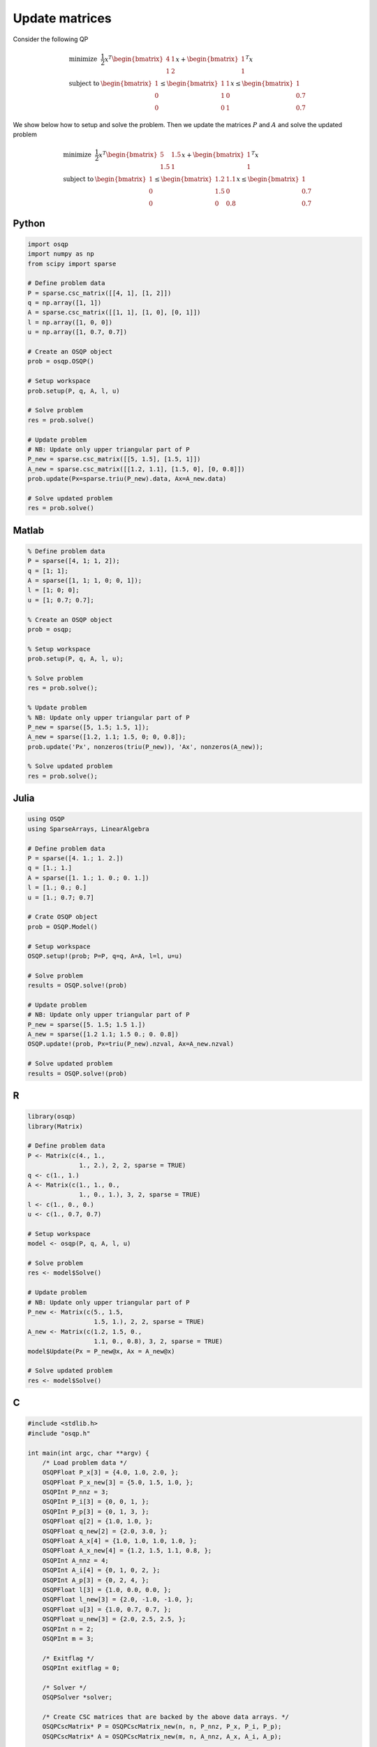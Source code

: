 Update matrices
===============


Consider the following QP


.. math::
  \begin{array}{ll}
    \mbox{minimize} & \frac{1}{2} x^T \begin{bmatrix}4 & 1\\ 1 & 2 \end{bmatrix} x + \begin{bmatrix}1 \\ 1\end{bmatrix}^T x \\
    \mbox{subject to} & \begin{bmatrix}1 \\ 0 \\ 0\end{bmatrix} \leq \begin{bmatrix} 1 & 1\\ 1 & 0\\ 0 & 1\end{bmatrix} x \leq \begin{bmatrix}1 \\ 0.7 \\ 0.7\end{bmatrix}
  \end{array}



We show below how to setup and solve the problem.
Then we update the matrices :math:`P` and :math:`A` and solve the updated problem


.. math::
  \begin{array}{ll}
    \mbox{minimize} & \frac{1}{2} x^T \begin{bmatrix}5 & 1.5\\ 1.5 & 1 \end{bmatrix} x + \begin{bmatrix}1 \\ 1\end{bmatrix}^T x \\
    \mbox{subject to} & \begin{bmatrix}1 \\ 0 \\ 0\end{bmatrix} \leq \begin{bmatrix} 1.2 & 1.1\\ 1.5 & 0\\ 0 & 0.8\end{bmatrix} x \leq \begin{bmatrix}1 \\ 0.7 \\ 0.7\end{bmatrix}
  \end{array}
  


Python
------

.. code:: python

    import osqp
    import numpy as np
    from scipy import sparse

    # Define problem data
    P = sparse.csc_matrix([[4, 1], [1, 2]])
    q = np.array([1, 1])
    A = sparse.csc_matrix([[1, 1], [1, 0], [0, 1]])
    l = np.array([1, 0, 0])
    u = np.array([1, 0.7, 0.7])

    # Create an OSQP object
    prob = osqp.OSQP()

    # Setup workspace
    prob.setup(P, q, A, l, u)

    # Solve problem
    res = prob.solve()

    # Update problem
    # NB: Update only upper triangular part of P
    P_new = sparse.csc_matrix([[5, 1.5], [1.5, 1]])
    A_new = sparse.csc_matrix([[1.2, 1.1], [1.5, 0], [0, 0.8]])
    prob.update(Px=sparse.triu(P_new).data, Ax=A_new.data)

    # Solve updated problem
    res = prob.solve()



Matlab
------

.. code:: matlab

    % Define problem data
    P = sparse([4, 1; 1, 2]);
    q = [1; 1];
    A = sparse([1, 1; 1, 0; 0, 1]);
    l = [1; 0; 0];
    u = [1; 0.7; 0.7];

    % Create an OSQP object
    prob = osqp;

    % Setup workspace
    prob.setup(P, q, A, l, u);

    % Solve problem
    res = prob.solve();

    % Update problem
    % NB: Update only upper triangular part of P
    P_new = sparse([5, 1.5; 1.5, 1]);
    A_new = sparse([1.2, 1.1; 1.5, 0; 0, 0.8]);
    prob.update('Px', nonzeros(triu(P_new)), 'Ax', nonzeros(A_new));

    % Solve updated problem
    res = prob.solve();



Julia
------

.. code:: julia

    using OSQP
    using SparseArrays, LinearAlgebra

    # Define problem data
    P = sparse([4. 1.; 1. 2.])
    q = [1.; 1.]
    A = sparse([1. 1.; 1. 0.; 0. 1.])
    l = [1.; 0.; 0.]
    u = [1.; 0.7; 0.7]

    # Crate OSQP object
    prob = OSQP.Model()

    # Setup workspace
    OSQP.setup!(prob; P=P, q=q, A=A, l=l, u=u)

    # Solve problem
    results = OSQP.solve!(prob)

    # Update problem
    # NB: Update only upper triangular part of P
    P_new = sparse([5. 1.5; 1.5 1.])
    A_new = sparse([1.2 1.1; 1.5 0.; 0. 0.8])
    OSQP.update!(prob, Px=triu(P_new).nzval, Ax=A_new.nzval)

    # Solve updated problem
    results = OSQP.solve!(prob)



R
-

.. code:: r

    library(osqp)
    library(Matrix)

    # Define problem data
    P <- Matrix(c(4., 1.,
                  1., 2.), 2, 2, sparse = TRUE)
    q <- c(1., 1.)
    A <- Matrix(c(1., 1., 0.,
                  1., 0., 1.), 3, 2, sparse = TRUE)
    l <- c(1., 0., 0.)
    u <- c(1., 0.7, 0.7)

    # Setup workspace
    model <- osqp(P, q, A, l, u)

    # Solve problem
    res <- model$Solve()

    # Update problem
    # NB: Update only upper triangular part of P
    P_new <- Matrix(c(5., 1.5,
                      1.5, 1.), 2, 2, sparse = TRUE)
    A_new <- Matrix(c(1.2, 1.5, 0.,
                      1.1, 0., 0.8), 3, 2, sparse = TRUE)
    model$Update(Px = P_new@x, Ax = A_new@x)

    # Solve updated problem
    res <- model$Solve()



C
-

.. code:: c

    #include <stdlib.h>
    #include "osqp.h"

    int main(int argc, char **argv) {
        /* Load problem data */
        OSQPFloat P_x[3] = {4.0, 1.0, 2.0, };
        OSQPFloat P_x_new[3] = {5.0, 1.5, 1.0, };
        OSQPInt P_nnz = 3;
        OSQPInt P_i[3] = {0, 0, 1, };
        OSQPInt P_p[3] = {0, 1, 3, };
        OSQPFloat q[2] = {1.0, 1.0, };
        OSQPFloat q_new[2] = {2.0, 3.0, };
        OSQPFloat A_x[4] = {1.0, 1.0, 1.0, 1.0, };
        OSQPFloat A_x_new[4] = {1.2, 1.5, 1.1, 0.8, };
        OSQPInt A_nnz = 4;
        OSQPInt A_i[4] = {0, 1, 0, 2, };
        OSQPInt A_p[3] = {0, 2, 4, };
        OSQPFloat l[3] = {1.0, 0.0, 0.0, };
        OSQPFloat l_new[3] = {2.0, -1.0, -1.0, };
        OSQPFloat u[3] = {1.0, 0.7, 0.7, };
        OSQPFloat u_new[3] = {2.0, 2.5, 2.5, };
        OSQPInt n = 2;
        OSQPInt m = 3;

        /* Exitflag */
        OSQPInt exitflag = 0;

        /* Solver */
        OSQPSolver *solver;

        /* Create CSC matrices that are backed by the above data arrays. */
        OSQPCscMatrix* P = OSQPCscMatrix_new(n, n, P_nnz, P_x, P_i, P_p);
        OSQPCscMatrix* A = OSQPCscMatrix_new(m, n, A_nnz, A_x, A_i, A_p);

        /* Set default settings */
        OSQPSettings *settings = OSQPSettings_new();

        /* Setup solver */
        exitflag = osqp_setup(&solver, P, q, A, l, u, m, n, settings);

        /* Solve problem */
        if (!exitflag) exitflag = osqp_solve(solver);

        /*  Update problem
            NB: Update only upper triangular part of P
         */
        if (!exitflag) exitflag = osqp_update_data_mat(solver,
                                                       P_x_new, OSQP_NULL, 3,
                                                       A_x_new, OSQP_NULL, 4);

        /* Solve updated problem */
        if (!exitflag) exitflag = osqp_solve(solver);

        /* Cleanup */
        osqp_cleanup(solver);
        OSQPCscMatrix_free(A);
        OSQPCscMatrix_free(P);
        OSQPSettings_free(settings);

        return (int)exitflag;
    };



Rust
----

.. code:: rust

    use osqp::{CscMatrix, Problem, Settings};

    fn main() {
        // Define problem data
        let P = &[[4.0, 1.0],
            [1.0, 2.0]];
        let q = &[1.0, 1.0];
        let A = &[[1.0, 1.0],
            [1.0, 0.0],
            [0.0, 1.0]];
        let l = &[1.0, 0.0, 0.0];
        let u = &[1.0, 0.7, 0.7];

        // Extract the upper triangular elements of `P`
        let P = CscMatrix::from(P).into_upper_tri();

        let settings = Settings::default();

        // Create an OSQP problem
        let mut prob = Problem::new(P, q, A, l, u, &settings).expect("failed to setup problem");

        // Solve problem
        let result = prob.solve();

        // Update P/A without changing their sparsity structure
        // NB: Update only upper triangular part of P
        prob.update_P_A(
            &CscMatrix::from(&[[5.0, 1.5], [1.5, 1.0]]).into_upper_tri(),
            &[[1.2, 1.1], [1.5, 0.0], [0.0, 0.8]],
        );

        // Solve updated problem
        let result = prob.solve();

        // Print the solution
        println!("{:?}", result.x().expect("failed to solve problem"));
    }